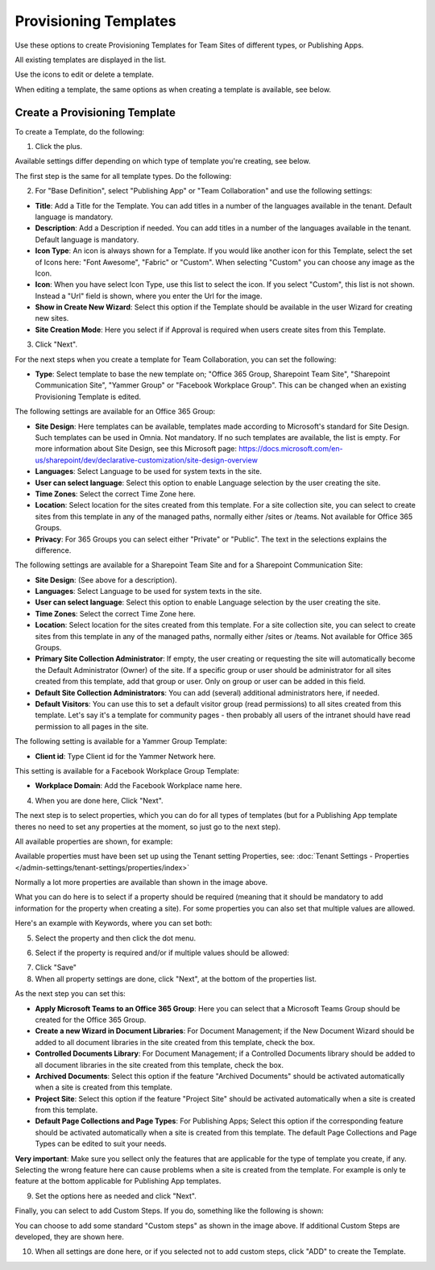 Provisioning Templates
===========================================

Use these options to create Provisioning Templates for Team Sites of different types, or Publishing Apps.

All existing templates are displayed in the list.

.. image:: provisioning-templates-new2.png

Use the icons to edit or delete a template. 

.. image:: provisioning-templates-edit-delete-new2.png

When editing a template, the same options as when creating a template is available, see below.

Create a Provisioning Template
*********************************
To create a Template, do the following:

1. Click the plus.

.. image:: provisioning-templates-create-1new.png

Available settings differ depending on which type of template you're creating, see below.

The first step is the same for all template types. Do the following:

2. For "Base Definition", select "Publishing App" or "Team Collaboration" and use the following settings:

.. image:: provisioning-templates-create-publishing-2new.png

+ **Title**: Add a Title for the Template. You can add titles in a number of the languages available in the tenant. Default language is mandatory.
+ **Description**: Add a Description if needed. You can add titles in a number of the languages available in the tenant. Default language is mandatory.
+ **Icon Type**: An icon is always shown for a Template. If you would like another icon for this Template, select the set of Icons here: "Font Awesome", "Fabric" or "Custom". When selecting "Custom" you can choose any image as the Icon.
+ **Icon**: When you have select Icon Type, use this list to select the icon. If you select "Custom", this list is not shown. Instead a "Url" field is shown, where you enter the Url for the image.
+ **Show in Create New Wizard**: Select this option if the Template should be available in the user Wizard for creating new sites.
+ **Site Creation Mode**: Here you select if if Approval is required when users create sites from this Template. 

3. Click "Next".

For the next steps when you create a template for Team Collaboration, you can set the following:

.. image:: provisioning-templates-create-team-3-new.png

+ **Type**: Select template to base the new template on; "Office 365 Group, Sharepoint Team Site", "Sharepoint Communication Site", "Yammer Group" or "Facebook Workplace Group". This can be changed when an existing Provisioning Template is edited.

The following settings are available for an Office 365 Group:

+ **Site Design**: Here templates can be available, templates made according to Microsoft's standard for Site Design. Such templates can be used in Omnia.  Not mandatory. If no such templates are available, the list is empty. For more information about Site Design, see this Microsoft page: https://docs.microsoft.com/en-us/sharepoint/dev/declarative-customization/site-design-overview
+ **Languages**: Select Language to be used for system texts in the site.
+ **User can select language**: Select this option to enable Language selection by the user creating the site.
+ **Time Zones**: Select the correct Time Zone here.
+ **Location**: Select location for the sites created from this template. For a site collection site, you can select to create sites from this template in any of the managed paths, normally either /sites or /teams. Not available for Office 365 Groups.
+ **Privacy**: For 365 Groups you can select either "Private" or "Public". The text in the selections explains the difference.

The following settings are available for a Sharepoint Team Site and for a Sharepoint Communication Site:

+ **Site Design**: (See above for a description).
+ **Languages**: Select Language to be used for system texts in the site.
+ **User can select language**: Select this option to enable Language selection by the user creating the site.
+ **Time Zones**: Select the correct Time Zone here.
+ **Location**: Select location for the sites created from this template. For a site collection site, you can select to create sites from this template in any of the managed paths, normally either /sites or /teams. Not available for Office 365 Groups.
+ **Primary Site Collection Administrator**: If empty, the user creating or requesting the site will automatically become the Default Administrator (Owner) of the site. If a specific group or user should be administrator for all sites created from this template, add that group or user. Only on group or user can be added in this field.
+ **Default Site Collection Administrators**: You can add (several) additional administrators here, if needed.
+ **Default Visitors**: You can use this to set a default visitor group (read permissions) to all sites created from this template. Let's say it's a template for community pages - then probably all users of the intranet should have read permission to all pages in the site. 

The following setting is available for a Yammer Group Template:

+ **Client id**: Type Client id for the Yammer Network here.

This setting is available for a Facebook Workplace Group Template:

+ **Workplace Domain**: Add the Facebook Workplace name here.

4. When you are done here, Click "Next".

The next step is to select properties, which you can do for all types of templates (but for a Publishing App template theres no need to set any properties at the moment, so just go to the next step). 

All available properties are shown, for example:

.. image:: provisioning-templates-properties-new.png

Available properties must have been set up using the Tenant setting Properties, see: :doc:`Tenant Settings - Properties </admin-settings/tenant-settings/properties/index>`

Normally a lot more properties are available than shown in the image above.

What you can do here is to select if a property should be required (meaning that it should be mandatory to add information for the property when creating a site). For some properties you can also set that multiple values are allowed.

Here's an example with Keywords, where you can set both:

5. Select the property and then click the dot menu.

.. image:: template-properties-dot-menu-new.png

6. Select if the property is required and/or if multiple values should be allowed:

.. image:: template-property-required-new.png

7. Click "Save"
8. When all property settings are done, click "Next", at the bottom of the properties list.

.. image:: provisioning-templates-pubapp4.png

As the next step you can set this:

.. image:: template-features-new.png

+ **Apply Microsoft Teams to an Office 365 Group**: Here you can select that a Microsoft Teams Group should be created for the Office 365 Group.
+ **Create a new Wizard in Document Libraries**: For Document Management; if the New Document Wizard should be added to all document libraries in the site created from this template, check the box.
+ **Controlled Documents Library**: For Document Management; if a Controlled Documents library should be added to all document libraries in the site created from this template, check the box.
+ **Archived Documents**: Select this option if the feature "Archived Documents" should be activated automatically when a site is created from this template.
+ **Project Site**: Select this option if the feature "Project Site" should be activated automatically when a site is created from this template.
+ **Default Page Collections and Page Types**: For Publishing Apps; Select this option if the corresponding feature should be activated automatically when a site is created from this template. The default Page Collections and Page Types can be edited to suit your needs.

**Very important**: Make sure you sellect only the features that are applicable for the type of template you create, if any. Selecting the wrong feature here can cause problems when a site is created from the template. For example is only te feature at the bottom applicable for Publishing App templates.

9. Set the options here as needed and click "Next".

Finally, you can select to add Custom Steps. If you do, something like the following is shown:

.. image:: custom-steps.png

You can choose to add some standard "Custom steps" as shown in the image above. If additional Custom Steps are developed, they are shown here.

10. When all settings are done here, or if you selected not to add custom steps, click "ADD" to create the Template.

.. image:: provisioning-templates-4-new.png